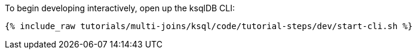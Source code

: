 To begin developing interactively, open up the ksqlDB CLI:

+++++
<pre class="snippet"><code class="shell">{% include_raw tutorials/multi-joins/ksql/code/tutorial-steps/dev/start-cli.sh %}</code></pre>
+++++
